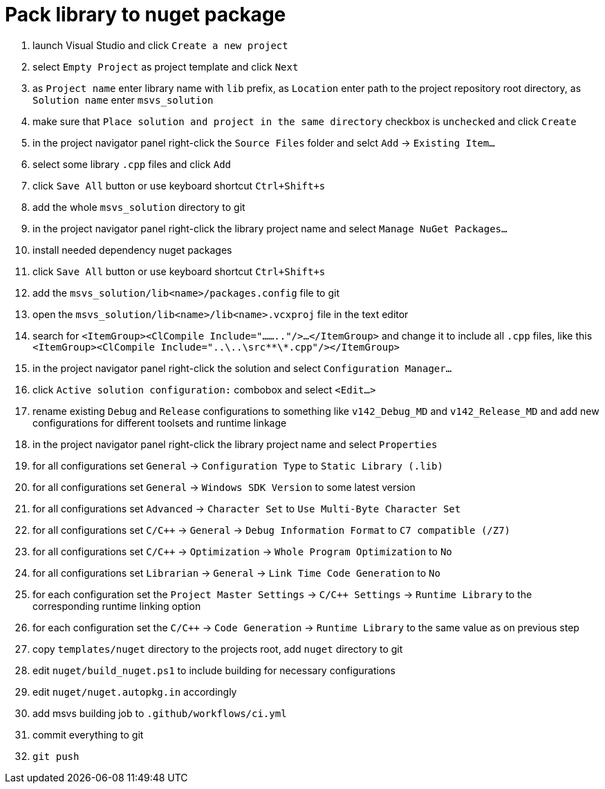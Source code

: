 = Pack library to nuget package

. launch Visual Studio and click `Create a new project`
. select `Empty Project` as project template and click `Next`
. as `Project name` enter library name with `lib` prefix, as `Location` enter path to the project repository root directory, as `Solution name` enter `msvs_solution`
. make sure that `Place solution and project in the same directory` checkbox is `unchecked` and click `Create`
. in the project navigator panel right-click the `Source Files` folder and selct `Add` -> `Existing Item...`
. select some library `.cpp` files and click `Add`
. click `Save All` button or use keyboard shortcut `Ctrl+Shift+s`
. add the whole `msvs_solution` directory to git
. in the project navigator panel right-click the library project name and select `Manage NuGet Packages...`
. install needed dependency nuget packages
. click `Save All` button or use keyboard shortcut `Ctrl+Shift+s`
. add the `msvs_solution/lib<name>/packages.config` file to git
. open the `msvs_solution/lib<name>/lib<name>.vcxproj` file in the text editor
. search for
`<ItemGroup><ClCompile Include="........"/>...</ItemGroup>` and change it to include all `.cpp` files, like this `<ItemGroup><ClCompile Include="..\..\src\**\*.cpp"/></ItemGroup>`
. in the project navigator panel right-click the solution and select `Configuration Manager...`
. click `Active solution configuration:` combobox and select `<Edit...>`
. rename existing `Debug` and `Release` configurations to something like `v142_Debug_MD` and `v142_Release_MD` and add new configurations for different toolsets and runtime linkage
. in the project navigator panel right-click the library project name and select `Properties`
. for all configurations set `General` -> `Configuration Type` to `Static Library (.lib)`
. for all configurations set `General` -> `Windows SDK Version` to some latest version
. for all configurations set `Advanced` -> `Character Set` to `Use Multi-Byte Character Set`
. for all configurations set `C/C++` -> `General` -> `Debug Information Format` to `C7 compatible (/Z7)`
. for all configurations set `C/C++` -> `Optimization` -> `Whole Program Optimization` to `No`
. for all configurations set `Librarian` -> `General` -> `Link Time Code Generation` to `No`
. for each configuration set the `Project Master Settings` -> `C/C++ Settings` -> `Runtime Library` to the corresponding runtime linking option
. for each configuration set the `C/C++` -> `Code Generation` -> `Runtime Library` to the same value as on previous step
. copy `templates/nuget` directory to the projects root, add `nuget` directory to git
. edit `nuget/build_nuget.ps1` to include building for necessary configurations
. edit `nuget/nuget.autopkg.in` accordingly
. add msvs building job to `.github/workflows/ci.yml`
. commit everything to git
. `git push`
